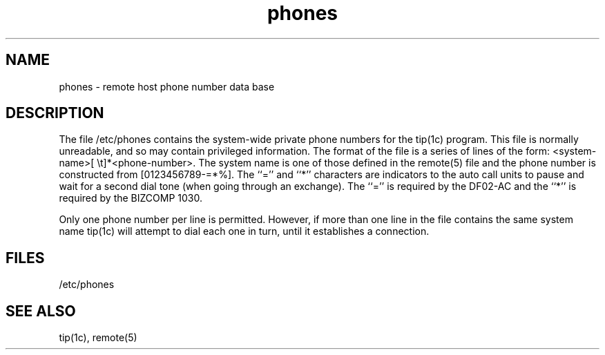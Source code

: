 .TH phones 5
.SH NAME
phones \- remote host phone number data base
.SH DESCRIPTION
The file /etc/phones contains the system-wide
private phone numbers for the tip(1c)
program.  This file is normally unreadable, and so may contain
privileged information.  The format of the file is a series of lines
of the form: <system-name>[\ \et]*<phone-number>.  The system name is
one of those defined in the remote(5)
file and the phone number is
constructed from [0123456789-=*%].  The ``='' and ``*'' characters are
indicators to the auto call units to pause and wait for a second dial
tone (when going through an exchange).  The ``='' is required by the
DF02-AC and the ``*'' is required by the BIZCOMP 1030.
.PP
Only one phone number per line is permitted.  However, if more than
one line in the file contains the same system name tip(1c)
will attempt to dial each one in turn, until it establishes
a connection.
.SH FILES
/etc/phones
.SH "SEE ALSO"
tip(1c), remote(5)
